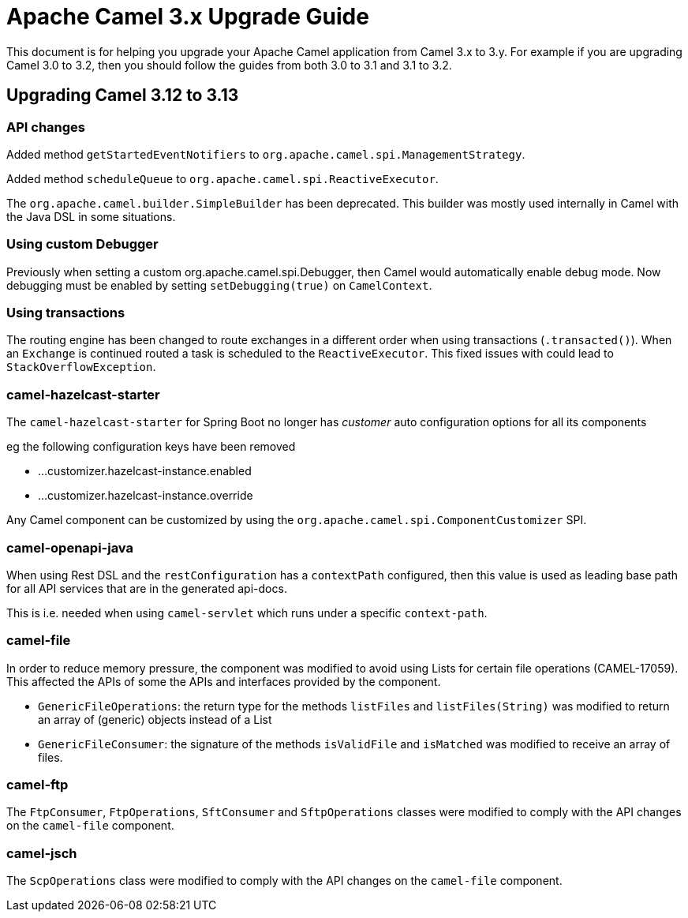= Apache Camel 3.x Upgrade Guide

This document is for helping you upgrade your Apache Camel application
from Camel 3.x to 3.y. For example if you are upgrading Camel 3.0 to 3.2, then you should follow the guides
from both 3.0 to 3.1 and 3.1 to 3.2.

== Upgrading Camel 3.12 to 3.13

=== API changes

Added method `getStartedEventNotifiers` to `org.apache.camel.spi.ManagementStrategy`.

Added method `scheduleQueue` to `org.apache.camel.spi.ReactiveExecutor`.

The `org.apache.camel.builder.SimpleBuilder` has been deprecated. This builder
was mostly used internally in Camel with the Java DSL in some situations.

=== Using custom Debugger

Previously when setting a custom org.apache.camel.spi.Debugger, then Camel would automatically
enable debug mode. Now debugging must be enabled by setting `setDebugging(true)` on `CamelContext`.

=== Using transactions

The routing engine has been changed to route exchanges in a different order
when using transactions (`.transacted()`). When an `Exchange` is continued
routed a task is scheduled to the `ReactiveExecutor`. This fixed issues
with could lead to `StackOverflowException`.

=== camel-hazelcast-starter

The `camel-hazelcast-starter` for Spring Boot no longer has _customer_ auto configuration options for all its components

eg the following configuration keys have been removed

- ...customizer.hazelcast-instance.enabled
- ...customizer.hazelcast-instance.override

Any Camel component can be customized by using the `org.apache.camel.spi.ComponentCustomizer` SPI.

=== camel-openapi-java

When using Rest DSL and the `restConfiguration` has a `contextPath` configured, then this value
is used as leading base path for all API services that are in the generated api-docs.

This is i.e. needed when using `camel-servlet` which runs under a specific `context-path`.

=== camel-file

In order to reduce memory pressure, the component was modified to avoid using Lists for certain file operations (CAMEL-17059). This affected the APIs of some the APIs and interfaces provided by the component.

- `GenericFileOperations`: the return type for the methods `listFiles` and `listFiles(String)` was modified to return an array of (generic) objects instead of a List
- `GenericFileConsumer`: the signature of the methods `isValidFile` and `isMatched` was modified to receive an array of files.

=== camel-ftp

The `FtpConsumer`, `FtpOperations`, `SftConsumer` and `SftpOperations` classes were modified to comply with the API changes on the `camel-file` component.

=== camel-jsch

The `ScpOperations` class were modified to comply with the API changes on the `camel-file` component.
